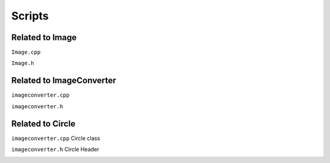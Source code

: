 Scripts
========



Related to Image
---------------------

``Image.cpp`` 

.. image:: images/imagecpp.png


``Image.h`` 

.. image:: images/imageh.png


Related to ImageConverter
------------------------------

``imageconverter.cpp`` 

.. image:: images/convertercpp.png


``imageconverter.h`` 

.. image:: images/converterh.png


Related to Circle
------------------------

``imageconverter.cpp`` Circle class

.. image:: images/circlecpp.png


``imageconverter.h`` Circle Header

.. image:: images/circleh.png


